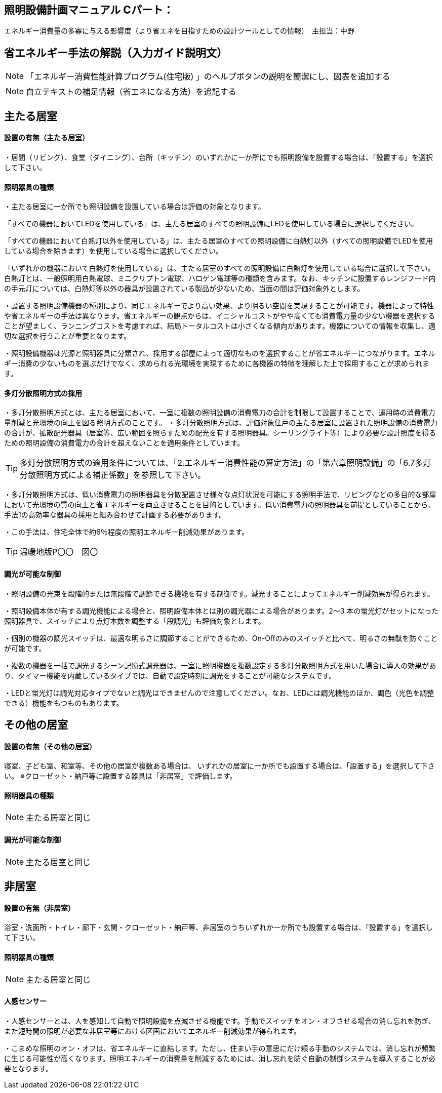 
== 照明設備計画マニュアル Cパート：
エネルギー消費量の多寡に与える影響度（より省エネを目指すための設計ツールとしての情報）　主担当：中野

== 省エネルギー手法の解説（入力ガイド説明文）
NOTE: 「エネルギー消費性能計算プログラム(住宅版) 」のヘルプボタンの説明を簡潔にし、図表を追加する

NOTE: 自立テキストの補足情報（省エネになる方法）を追記する

== 主たる居室
[[shuho_ls_main_setti]]
==== 設置の有無（主たる居室）
・居間（リビング）、食堂（ダイニング）、台所（キッチン）のいずれかに一か所にでも照明設備を設置する場合は、「設置する」を選択して下さい。

[[shuho_ls_main_design]]
==== 照明器具の種類
・主たる居室に一か所でも照明設備を設置している場合は評価の対象となります。

「すべての機器においてLEDを使用している」は、主たる居室のすべての照明設備にLEDを使用している場合に選択してください。

「すべての機器において白熱灯以外を使用している」は、主たる居室のすべての照明設備に白熱灯以外（すべての照明設備でLEDを使用している場合を除きます）を使用している場合に選択してください。

「いずれかの機器において白熱灯を使用している」は、主たる居室のすべての照明設備に白熱灯を使用している場合に選択して下さい。白熱灯とは、一般照明用白熱電球、ミニクリプトン電球、ハロゲン電球等の種類を含みます。なお、キッチンに設置するレンジフード内の手元灯については、白熱灯等以外の器具が設置されている製品が少ないため、当面の間は評価対象外とします。

・設置する照明設備機器の種別により、同じエネルギーでより高い効果、より明るい空間を実現することが可能です。機器によって特性や省エネルギーの手法は異なります。省エネルギーの観点からは、イニシャルコストがやや高くても消費電力量の少ない機器を選択することが望ましく、ランニングコストを考慮すれば、結局トータルコストは小さくなる傾向があります。機器についての情報を収集し、適切な選択を行うことが重要となります。

・照明設備機器は光源と照明器具に分類され、採用する部屋によって適切なものを選択することが省エネルギーにつながります。エネルギー消費の少ないものを選ぶだけでなく、求められる光環境を実現するために各機器の特徴を理解した上で採用することが求められます。

[[shuho_ls_main_multi]]
==== 多灯分散照明方式の採用
・多灯分散照明方式とは、主たる居室において、一室に複数の照明設備の消費電力の合計を制限して設置することで、運用時の消費電力量削減と光環境の向上を図る照明方式のことです。
・多灯分散照明方式は、評価対象住戸の主たる居室に設置された照明設備の消費電力の合計が、拡散配光器具（居室等、広い範囲を照らすための配光を有する照明器具。シーリングライト等）により必要な設計照度を得るための照明設備の消費電力の合計を超えないことを適用条件としています。

TIP: 多灯分散照明方式の適用条件については、「2.エネルギー消費性能の算定方法」の「第六章照明設備」の「6.7多灯分散照明方式による補正係数」を参照して下さい。

・多灯分散照明方式は、低い消費電力の照明器具を分散配置させ様々な点灯状況を可能にする照明手法で、リビングなどの多目的な部屋において光環境の質の向上と省エネルギーを両立させることを目的としています。低い消費電力の照明器具を前提としていることから、手法1の高効率な器具の採用と組み合わせて計画する必要があります。

・この手法は、住宅全体で約6％程度の照明エネルギー削減効果があります。

TIP: 温暖地版P〇〇　図〇

[[shuho_ls_main_dimming]]
==== 調光が可能な制御

・照明設備の光束を段階的または無段階で調節できる機能を有する制御です。減光することによってエネルギー削減効果が得られます。

・照明設備本体が有する調光機能による場合と、照明設備本体とは別の調光器による場合があります。2～3 本の蛍光灯がセットになった照明器具で、スイッチにより点灯本数を調整する「段調光」も評価対象とします。

・個別の機器の調光スイッチは、最適な明るさに調節することができるため、On-Oﬀのみのスイッチと比べて、明るさの無駄を防ぐことが可能です。

・複数の機器を一括で調光するシーン記憶式調光器は、一室に照明機器を複数設定する多灯分散照明方式を用いた場合に導入の効果があり、タイマー機能を内蔵しているタイプでは、自動で設定時刻に調光をすることが可能なシステムです。

・LEDと蛍光灯は調光対応タイプでないと調光はできませんので注意してください。なお、LEDには調光機能のほか、調色（光色を調整できる）機能をもつものもあります。

== その他の居室

[[shuho_ls_general_setti]]
==== 設置の有無（その他の居室）
寝室、子ども室、和室等、その他の居室が複数ある場合は、 いずれかの居室に一か所でも設置する場合は、「設置する」を選択して下さい。 ※クローゼット・納戸等に設置する器具は「非居室」で評価します。

[[shuho_ls_general_device]]
==== 照明器具の種類
NOTE: 主たる居室と同じ

[[shuho_ls_general_dimming]]
==== 調光が可能な制御
NOTE: 主たる居室と同じ


== 非居室

[[shuho_ls_other_setti]]
==== 設置の有無（非居室）
浴室・洗面所・トイレ・廊下・玄関・クローゼット・納戸等、非居室のうちいずれか一か所でも設置する場合は、「設置する」を選択して下さい。

[[shuho_ls_other_device]]
==== 照明器具の種類
NOTE: 主たる居室と同じ

[[shuho_ls_other_control]]
==== 人感センサー

・人感センサーとは、人を感知して自動で照明設備を点滅させる機能です。手動でスイッチをオン・オフさせる場合の消し忘れを防ぎ、また短時間の照明が必要な非居室等における区画においてエネルギー削減効果が得られます。

・こまめな照明のオン・オフは、省エネルギーに直結します。ただし、住まい手の意思にだけ頼る手動のシステムでは、消し忘れが頻繁に生じる可能性が高くなります。照明エネルギーの消費量を削減するためには、消し忘れを防ぐ自動の制御システムを導入することが必要となります。
